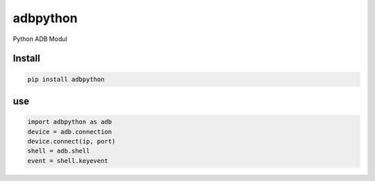adbpython
=========

Python ADB Modul

Install
-------

.. code-block:: bash

   pip install adbpython

use
---

.. code-block:: python

   import adbpython as adb
   device = adb.connection
   device.connect(ip, port)
   shell = adb.shell
   event = shell.keyevent 
